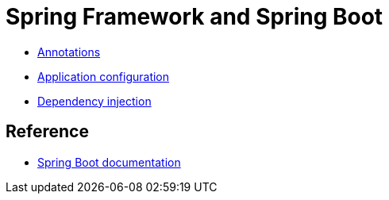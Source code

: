 = Spring Framework and Spring Boot

* link:./annotations.adoc[Annotations]
* link:./application-configuration.adoc[Application configuration]
* link:./dependency-injection.adoc[Dependency injection]

== Reference

* https://spring.io/projects/spring-boot#learn[Spring Boot documentation]
